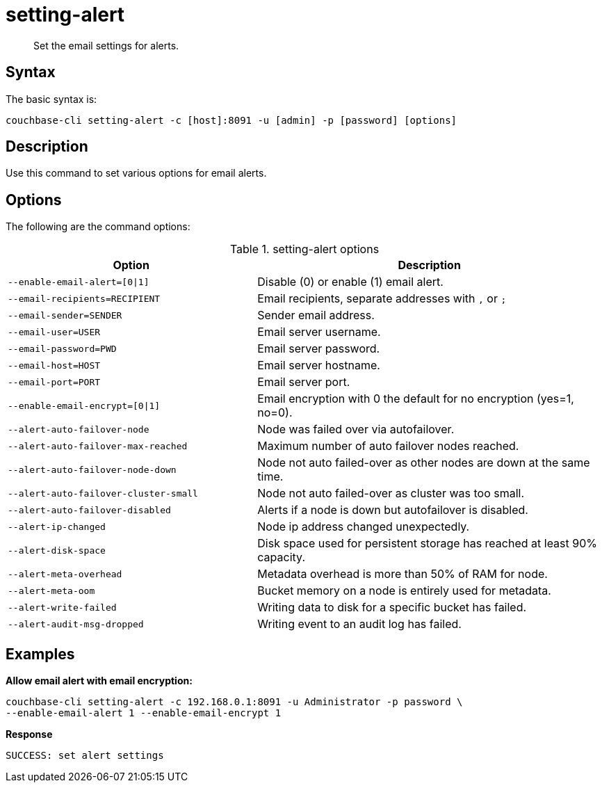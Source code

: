 [#reference_fd4_z45_ls]
= setting-alert
:page-type: reference

[abstract]
Set the email settings for alerts.

== Syntax

The basic syntax is:

----
couchbase-cli setting-alert -c [host]:8091 -u [admin] -p [password] [options]
----

== Description

Use this command to set various options for email alerts.

== Options

The following are the command options:

.setting-alert options
[cols="100,139"]
|===
| Option | Description

| `--enable-email-alert=[0{vbar}1]`
| Disable (0) or enable (1) email alert.

| `--email-recipients=RECIPIENT`
| Email recipients, separate addresses with `,` or `;`

| `--email-sender=SENDER`
| Sender email address.

| `--email-user=USER`
| Email server username.

| `--email-password=PWD`
| Email server password.

| `--email-host=HOST`
| Email server hostname.

| `--email-port=PORT`
| Email server port.

| `--enable-email-encrypt=[0{vbar}1]`
| Email encryption with 0 the default for no encryption (yes=1, no=0).

| `--alert-auto-failover-node`
| Node was failed over via autofailover.

| `--alert-auto-failover-max-reached`
| Maximum number of auto failover nodes reached.

| `--alert-auto-failover-node-down`
| Node not auto failed-over as other nodes are down at the same time.

| `--alert-auto-failover-cluster-small`
| Node not auto failed-over as cluster was too small.

| `--alert-auto-failover-disabled`
| Alerts if a node is down but autofailover is disabled.

| `--alert-ip-changed`
| Node ip address changed unexpectedly.

| `--alert-disk-space`
| Disk space used for persistent storage has reached at least 90% capacity.

| `--alert-meta-overhead`
| Metadata overhead is more than 50% of RAM for node.

| `--alert-meta-oom`
| Bucket memory on a node is entirely used for metadata.

| `--alert-write-failed`
| Writing data to disk for a specific bucket has failed.

| `--alert-audit-msg-dropped`
| Writing event to an audit log has failed.
|===

== Examples

*Allow email alert with email encryption:*

----
couchbase-cli setting-alert -c 192.168.0.1:8091 -u Administrator -p password \
--enable-email-alert 1 --enable-email-encrypt 1
----

*Response*

----
SUCCESS: set alert settings
----
